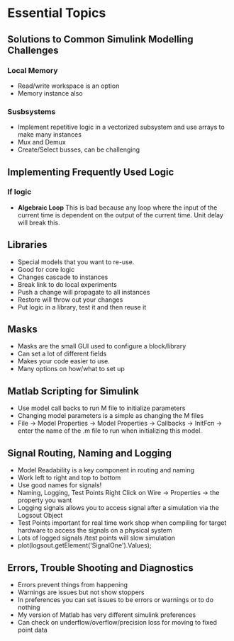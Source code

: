 * Essential Topics
** Solutions to Common Simulink Modelling Challenges
*** Local Memory
- Read/write workspace is an option
- Memory instance also
*** Susbsystems
- Implement repetitive logic in a vectorized subsystem and use arrays to make many instances
- Mux and Demux
- Create/Select busses, can be challenging
[[../chapter03/vectorized-1.png]]
** Implementing Frequently Used Logic
*** If logic
- *Algebraic Loop* This is bad because any loop where the input of the current time is dependent on the output of the current time.  Unit delay will break this.
** Libraries
- Special models that you want to re-use.  
- Good for core logic
- Changes cascade to instances
- Break link to do local experiments
- Push a change will propagate to all instances
- Restore will throw out your changes
- Put logic in a library, test it and then reuse it
** Masks
- Masks are the small GUI used to configure a block/library
- Can set a lot of different fields
- Makes your code easier to use.
- Many options on how/what to set up
** Matlab Scripting for Simulink
- Use model call backs to run M file to initialize parameters
- Changing model parameters is a simple as changing the M files
- File \rightarrow Model Properties \rightarrow Model Properties \rightarrow Callbacks \rightarrow InitFcn \rightarrow enter the name of the .m file to run when initializing this model.
** Signal Routing, Naming and Logging
- Model Readability is a key component in routing and naming
- Work left to right and top to bottom
- Use good names for signals!
- Naming, Logging, Test Points  Right Click on Wire \rightarrow Properties \rightarrow the property you want
- Logging signals allows you to access signal after a simulation via the Logsout Object
- Test Points important for real time work shop when compiling for target hardware to access the signals on a physical system
- Lots of logged signals /test points will slow simulation
- plot(logsout.getElement('SignalOne').Values);
** Errors, Trouble Shooting and Diagnostics
- Errors prevent things from happening
- Warnings are issues but not show stoppers
- In preferences you can set issues to be errors or warnings or to do nothing
- My version of Matlab has very different simulink preferences
- Can check on underflow/overflow/precision loss for moving to fixed point data
